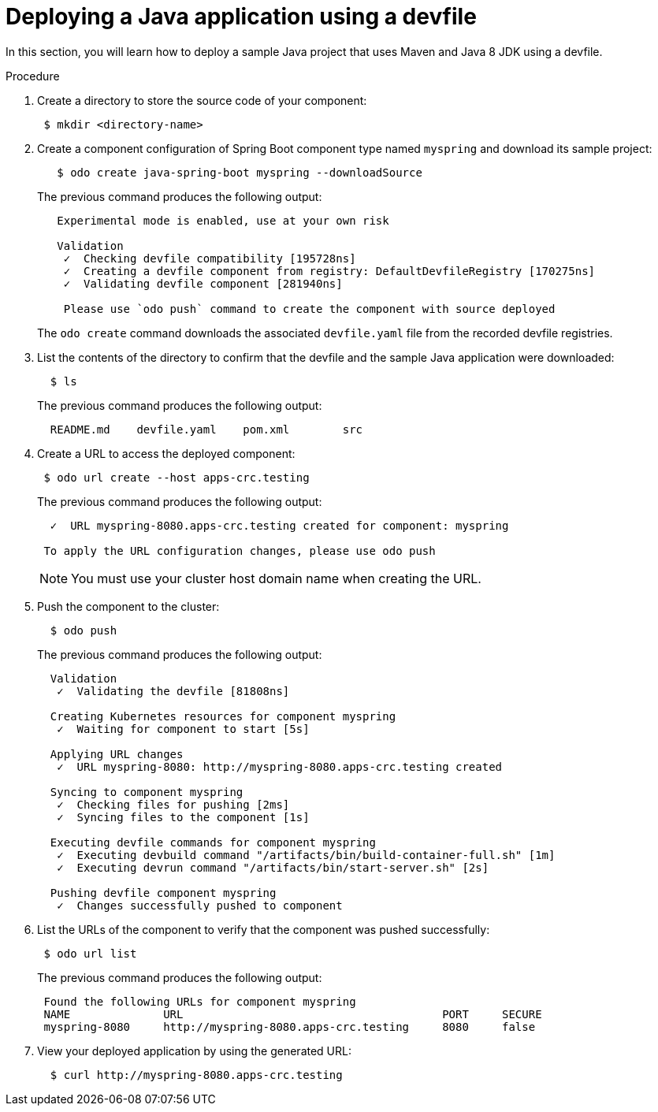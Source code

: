 // Module included in the following assemblies:
//
// cli_reference/developer_cli_odo/creating-a-java-application-using-devfile

[id="deploying-a-java-application-using-a-devfile_{context}"]
= Deploying a Java application using a devfile

In this section, you will learn how to deploy a sample Java project that uses Maven and Java 8 JDK using a devfile.

.Procedure

. Create a directory to store the source code of your component:
+
----
 $ mkdir <directory-name>
----

. Create a component configuration of Spring Boot component type named `myspring` and download its sample project:
+
----
   $ odo create java-spring-boot myspring --downloadSource
----
+
The previous command produces the following output:
+
----
   Experimental mode is enabled, use at your own risk

   Validation
    ✓  Checking devfile compatibility [195728ns]
    ✓  Creating a devfile component from registry: DefaultDevfileRegistry [170275ns]
    ✓  Validating devfile component [281940ns]

    Please use `odo push` command to create the component with source deployed
----
+
The `odo create` command downloads the associated `devfile.yaml` file from the recorded devfile registries.

. List the contents of the directory to confirm that the devfile and the sample Java application were downloaded:
+
----
  $ ls
----
+
The previous command produces the following output:
+
----
  README.md    devfile.yaml    pom.xml        src
----

. Create a URL to access the deployed component:
+
----
 $ odo url create --host apps-crc.testing
----
+
The previous command produces the following output:
+
----
  ✓  URL myspring-8080.apps-crc.testing created for component: myspring

 To apply the URL configuration changes, please use odo push
----
+
NOTE: You must use your cluster host domain name when creating the URL.

. Push the component to the cluster:
+
----
  $ odo push
----
+
The previous command produces the following output:
+
----
  Validation
   ✓  Validating the devfile [81808ns]

  Creating Kubernetes resources for component myspring
   ✓  Waiting for component to start [5s]

  Applying URL changes
   ✓  URL myspring-8080: http://myspring-8080.apps-crc.testing created

  Syncing to component myspring
   ✓  Checking files for pushing [2ms]
   ✓  Syncing files to the component [1s]

  Executing devfile commands for component myspring
   ✓  Executing devbuild command "/artifacts/bin/build-container-full.sh" [1m]
   ✓  Executing devrun command "/artifacts/bin/start-server.sh" [2s]

  Pushing devfile component myspring
   ✓  Changes successfully pushed to component
----

. List the URLs of the component to verify that the component was pushed successfully:
+
----
 $ odo url list
----
+
The previous command produces the following output:
+
----
 Found the following URLs for component myspring
 NAME              URL                                       PORT     SECURE
 myspring-8080     http://myspring-8080.apps-crc.testing     8080     false
----

. View your deployed application by using the generated URL:
+
----
  $ curl http://myspring-8080.apps-crc.testing
----
